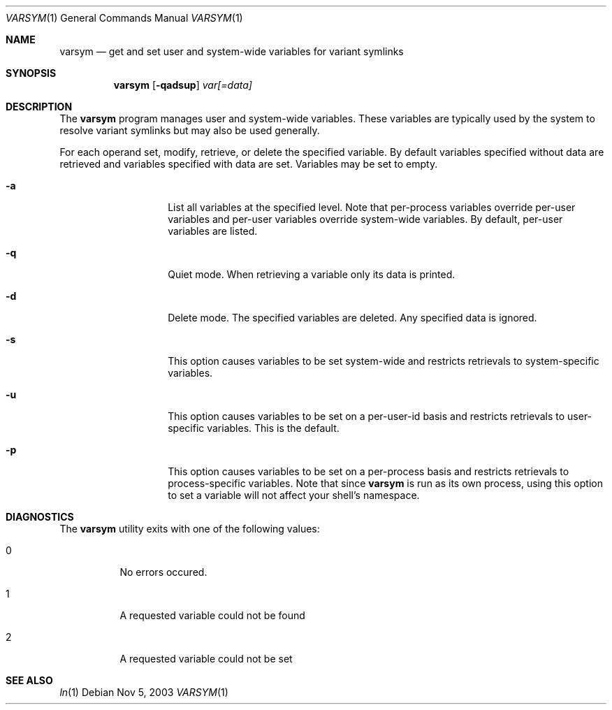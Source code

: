 .\" Copyright (c) 2003 Matthew Dillon <dillon@backplane.com>
.\" All rights reserved.
.\"
.\" Redistribution and use in source and binary forms, with or without
.\" modification, are permitted provided that the following conditions
.\" are met:
.\" 1. Redistributions of source code must retain the above copyright
.\"    notice, this list of conditions and the following disclaimer.
.\" 2. Redistributions in binary form must reproduce the above copyright
.\"    notice, this list of conditions and the following disclaimer in the
.\"    documentation and/or other materials provided with the distribution.
.\"
.\" THIS SOFTWARE IS PROVIDED BY THE AUTHOR AND CONTRIBUTORS ``AS IS'' AND
.\" ANY EXPRESS OR IMPLIED WARRANTIES, INCLUDING, BUT NOT LIMITED TO, THE
.\" IMPLIED WARRANTIES OF MERCHANTABILITY AND FITNESS FOR A PARTICULAR PURPOSE
.\" ARE DISCLAIMED.  IN NO EVENT SHALL THE AUTHOR OR CONTRIBUTORS BE LIABLE
.\" FOR ANY DIRECT, INDIRECT, INCIDENTAL, SPECIAL, EXEMPLARY, OR CONSEQUENTIAL
.\" DAMAGES (INCLUDING, BUT NOT LIMITED TO, PROCUREMENT OF SUBSTITUTE GOODS
.\" OR SERVICES; LOSS OF USE, DATA, OR PROFITS; OR BUSINESS INTERRUPTION)
.\" HOWEVER CAUSED AND ON ANY THEORY OF LIABILITY, WHETHER IN CONTRACT, STRICT
.\" LIABILITY, OR TORT (INCLUDING NEGLIGENCE OR OTHERWISE) ARISING IN ANY WAY
.\" OUT OF THE USE OF THIS SOFTWARE, EVEN IF ADVISED OF THE POSSIBILITY OF
.\" SUCH DAMAGE.
.\"
.\" $DragonFly: src/bin/varsym/varsym.1,v 1.6 2006/04/27 10:24:14 swildner Exp $
.\"
.Dd Nov 5, 2003
.Dt VARSYM 1
.Os
.Sh NAME
.Nm varsym
.Nd get and set user and system-wide variables for variant symlinks
.Sh SYNOPSIS
.Nm
.Op Fl qadsup
.Ar var[=data]
.Sh DESCRIPTION
The
.Nm
program manages user and system-wide variables.  These variables are typically
used by the system to resolve variant symlinks but may also be used generally.
.Pp
For each operand set, modify, retrieve, or delete the specified variable.
By default variables specified without data are retrieved and variables
specified with data are set.  Variables may be set to empty.
.Bl -tag -width Ar
.It Fl a
List all variables at the specified level.  Note that per-process variables
override per-user variables and per-user variables override system-wide
variables.  By default, per-user variables are listed.
.It Fl q
Quiet mode.  When retrieving a variable only its data is printed.
.It Fl d
Delete mode.  The specified variables are deleted.  Any specified data is
ignored.
.It Fl s
This option causes variables to be set system-wide and restricts retrievals
to system-specific variables.
.It Fl u
This option causes variables to be set on a per-user-id basis and restricts
retrievals to user-specific variables.  This is the default.
.It Fl p
This option causes variables to be set on a per-process basis and restricts
retrievals to process-specific variables.  Note that since
.Nm
is run as its own process, using this option to set a variable will not
affect your shell's namespace.
.El
.Sh DIAGNOSTICS
The
.Nm
utility exits with one of the following values:
.Bl -tag -width Ds
.It 0
No errors occured.
.It 1
A requested variable could not be found
.It 2
A requested variable could not be set
.El
.Sh SEE ALSO
.Xr ln 1
